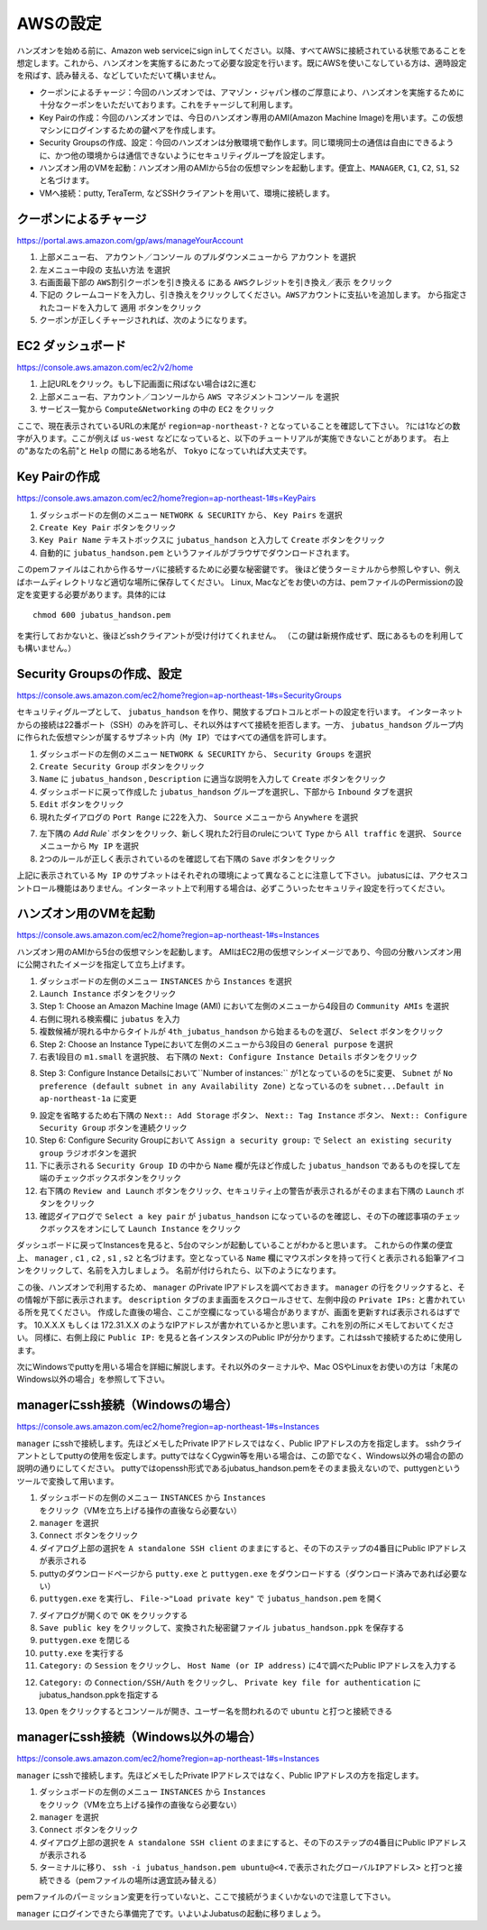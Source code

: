 AWSの設定
===============

ハンズオンを始める前に、Amazon web serviceにsign inしてください。以降、すべてAWSに接続されている状態であることを想定します。これから、ハンズオンを実施するにあたって必要な設定を行います。既にAWSを使いこなしている方は、適時設定を飛ばす、読み替える、などしていただいて構いません。

- クーポンによるチャージ：今回のハンズオンでは、アマゾン・ジャパン様のご厚意により、ハンズオンを実施するために十分なクーポンをいただいております。これをチャージして利用します。
- Key Pairの作成：今回のハンズオンでは、今日のハンズオン専用のAMI(Amazon Machine Image)を用います。この仮想マシンにログインするための鍵ペアを作成します。
- Security Groupsの作成、設定：今回のハンズオンは分散環境で動作します。同じ環境同士の通信は自由にできるように、かつ他の環境からは通信できないようにセキュリティグループを設定します。
- ハンズオン用のVMを起動：ハンズオン用のAMIから5台の仮想マシンを起動します。便宜上、``MANAGER``, ``C1``, ``C2``, ``S1``, ``S2`` と名づけます。
- VMへ接続：putty, TeraTerm, などSSHクライアントを用いて、環境に接続します。
 


クーポンによるチャージ
-------------------------
https://portal.aws.amazon.com/gp/aws/manageYourAccount

1. 上部メニュー右、 ``アカウント／コンソール`` のプルダウンメニューから ``アカウント`` を選択
2. 左メニュー中段の ``支払い方法`` を選択
3. 右画面最下部の ``AWS割引クーポンを引き換える`` にある ``AWSクレジットを引き換え／表示`` をクリック
4. 下記の ``クレームコードを入力し、引き換えをクリックしてください。AWSアカウントに支払いを追加します。``  から指定されたコードを入力して ``適用`` ボタンをクリック
5. クーポンが正しくチャージされれば、次のようになります。

.. image:: https://gist.github.com/odasatoshi/d95e62b070c1a679abd4/raw/e04c026e4a696c3345cda31c820436518bc9ff36/payments.png

EC2 ダッシュボード
------------------------
https://console.aws.amazon.com/ec2/v2/home

1. 上記URLをクリック。もし下記画面に飛ばない場合は2に進む
2. 上部メニュー右、アカウント／コンソールから ``AWS マネジメントコンソール`` を選択
3. サービス一覧から ``Compute&Networking`` の中の ``EC2`` をクリック

ここで、現在表示されているURLの末尾が ``region=ap-northeast-?`` となっていることを確認して下さい。
?には1などの数字が入ります。ここが例えば ``us-west`` などになっていると、以下のチュートリアルが実施できないことがあります。
右上の"あなたの名前"と ``Help`` の間にある地名が、 ``Tokyo`` になっていれば大丈夫です。

.. image:: region.png

Key Pairの作成
------------------------
https://console.aws.amazon.com/ec2/home?region=ap-northeast-1#s=KeyPairs

1. ダッシュボードの左側のメニュー  ``NETWORK & SECURITY``  から、 ``Key Pairs`` を選択
2. ``Create Key Pair`` ボタンをクリック
3. ``Key Pair Name`` テキストボックスに ``jubatus_handson`` と入力して ``Create`` ボタンをクリック
4. 自動的に ``jubatus_handson.pem`` というファイルがブラウザでダウンロードされます。

.. image:: keypairs.png

このpemファイルはこれから作るサーバに接続するために必要な秘密鍵です。
後ほど使うターミナルから参照しやすい、例えばホームディレクトリなど適切な場所に保存してください。
Linux, Macなどをお使いの方は、pemファイルのPermissionの設定を変更する必要があります。具体的には

::

    chmod 600 jubatus_handson.pem

を実行しておかないと、後ほどsshクライアントが受け付けてくれません。
（この鍵は新規作成せず、既にあるものを利用しても構いません。）

Security Groupsの作成、設定
-----------------------------
https://console.aws.amazon.com/ec2/home?region=ap-northeast-1#s=SecurityGroups

セキュリティグループとして、 ``jubatus_handson`` を作り、開放するプロトコルとポートの設定を行います。
インターネットからの接続は22番ポート（SSH）のみを許可し、それ以外はすべて接続を拒否します。一方、 ``jubatus_handson`` グループ内に作られた仮想マシンが属するサブネット内（``My IP``）ではすべての通信を許可します。

1. ダッシュボードの左側のメニュー ``NETWORK & SECURITY`` から、 ``Security Groups`` を選択
2. ``Create Security Group`` ボタンをクリック
3. ``Name`` に ``jubatus_handson`` , ``Description`` に適当な説明を入力して ``Create`` ボタンをクリック
4. ダッシュボードに戻って作成した ``jubatus_handson`` グループを選択し、下部から ``Inbound`` タブを選択
5. ``Edit`` ボタンをクリック
6. 現れたダイアログの ``Port Range`` に22を入力、 ``Source`` メニューから ``Anywhere`` を選択

.. image:: port22.png

7.  左下隅の `Add Rule`` ボタンをクリック、新しく現れた2行目のruleについて ``Type`` から ``All traffic`` を選択、 ``Source`` メニューから ``My IP`` を選択
8. 2つのルールが正しく表示されているのを確認して右下隅の ``Save`` ボタンをクリック

.. image:: portall.png

上記に表示されている ``My IP`` のサブネットはそれぞれの環境によって異なることに注意して下さい。
jubatusには、アクセスコントロール機能はありません。インターネット上で利用する場合は、必ずこういったセキュリティ設定を行ってください。


ハンズオン用のVMを起動
-------------------------
https://console.aws.amazon.com/ec2/home?region=ap-northeast-1#s=Instances

ハンズオン用のAMIから5台の仮想マシンを起動します。
AMIはEC2用の仮想マシンイメージであり、今回の分散ハンズオン用に公開されたイメージを指定して立ち上げます。

1. ダッシュボードの左側のメニュー ``INSTANCES`` から ``Instances`` を選択
2. ``Launch Instance`` ボタンをクリック
3. Step 1: Choose an Amazon Machine Image (AMI) において左側のメニューから4段目の ``Community AMIs`` を選択
4. 右側に現れる検索欄に ``jubatus`` を入力
5. 複数候補が現れる中からタイトルが ``4th_jubatus_handson`` から始まるものを選び、 ``Select`` ボタンをクリック
6. Step 2: Choose an Instance Typeにおいて左側のメニューから3段目の ``General purpose`` を選択
7. 右表1段目の ``m1.small`` を選択肢、 右下隅の ``Next: Configure Instance Details`` ボタンをクリック

.. image:: m1small.png

8. Step 3: Configure Instance Detailsにおいて``Number of instances:`` が1となっているのを5に変更、 ``Subnet`` が ``No preference (default subnet in any Availability Zone)`` となっているのを ``subnet...Default in ap-northeast-1a`` に変更

.. image:: numinstance.png

9. 設定を省略するため右下隅の ``Next:: Add Storage`` ボタン、 ``Next:: Tag Instance`` ボタン、 ``Next:: Configure Security Group`` ボタンを連続クリック

10. Step 6: Configure Security Groupにおいて ``Assign a security group:`` で ``Select an existing security group`` ラジオボタンを選択

11. 下に表示される ``Security Group ID`` の中から ``Name`` 欄が先ほど作成した ``jubatus_handson`` であるものを探して左端のチェックボックスボタンをクリック

12. 右下隅の ``Review and Launch`` ボタンをクリック、セキュリティ上の警告が表示されるがそのまま右下隅の ``Launch`` ボタンをクリック

13. 確認ダイアログで ``Select a key pair`` が ``jubatus_handson`` になっているのを確認し、その下の確認事項のチェックボックスをオンにして ``Launch Instance`` をクリック

.. image:: launch.png

ダッシュボードに戻ってInstancesを見ると、5台のマシンが起動していることがわかると思います。
これからの作業の便宜上、 ``manager`` , ``c1`` , ``c2`` , ``s1`` , ``s2`` と名づけます。空となっている ``Name`` 欄にマウスポンタを持って行くと表示される鉛筆アイコンをクリックして、名前を入力しましょう。
名前が付けられたら、以下のようになります。

.. image:: http://gyazo.com/25770bc23349e386345eb340a109c543.png

この後、ハンズオンで利用するため、 ``manager`` のPrivate IPアドレスを調べておきます。
``manager`` の行をクリックすると、その情報が下部に表示されます。
``description`` タブのまま画面をスクロールさせて、左側中段の ``Private IPs:`` と書かれている所を見てください。
作成した直後の場合、ここが空欄になっている場合がありますが、画面を更新すれば表示されるはずです。
10.X.X.X もしくは 172.31.X.X のようなIPアドレスが書かれているかと思います。これを別の所にメモしておいてください。
同様に、右側上段に ``Public IP:`` を見ると各インスタンスのPublic IPが分かります。これはsshで接続するために使用します。

次にWindowsでputtyを用いる場合を詳細に解説します。それ以外のターミナルや、Mac OSやLinuxをお使いの方は「末尾のWindows以外の場合」を参照して下さい。

managerにssh接続（Windowsの場合）
--------------------------------------------
https://console.aws.amazon.com/ec2/home?region=ap-northeast-1#s=Instances

``manager`` にsshで接続します。先ほどメモしたPrivate IPアドレスではなく、Public IPアドレスの方を指定します。
sshクライアントとしてputtyの使用を仮定します。puttyではなくCygwin等を用いる場合は、この節でなく、Windows以外の場合の節の説明の通りにしてください。
puttyではopenssh形式であるjubatus_handson.pemをそのまま扱えないので、puttygenというツールで変換して用います。

1. ダッシュボードの左側のメニュー ``INSTANCES`` から ``Instances`` をクリック（VMを立ち上げる操作の直後なら必要ない）
2. ``manager`` を選択
3. ``Connect`` ボタンをクリック
4. ダイアログ上部の選択を ``A standalone SSH client`` のままにすると、その下のステップの4番目にPublic IPアドレスが表示される
5. puttyのダウンロードページから ``putty.exe`` と ``puttygen.exe`` をダウンロードする（ダウンロード済みであれば必要ない）
6. ``puttygen.exe`` を実行し、 ``File->"Load private key"`` で ``jubatus_handson.pem`` を開く

.. image:: https://gist.github.com/gwtnb/e5f614edbf58ff9d4ee9/raw/1fc3ceaa7478e584de46cc7143da16b5a25d27a2/puttygen.png

7. ダイアログが開くので ``OK`` をクリックする
8. ``Save public key`` をクリックして、変換された秘密鍵ファイル ``jubatus_handson.ppk`` を保存する
9. ``puttygen.exe`` を閉じる
10. ``putty.exe`` を実行する
11. ``Category:`` の ``Session`` をクリックし、 ``Host Name (or IP address)`` に4で調べたPublic IPアドレスを入力する

.. image:: https://gist.github.com/gwtnb/e5f614edbf58ff9d4ee9/raw/8c82ca13cc01fbf4e7f9d4ad5e4d338ef2168f16/putty_ip.png

12. ``Category:`` の ``Connection/SSH/Auth`` をクリックし、 ``Private key file for authentication`` にjubatus_handson.ppkを指定する

.. image:: https://gist.github.com/gwtnb/e5f614edbf58ff9d4ee9/raw/e392c8fbf9ba47f68f2b5bb6275868b2f937a80b/putty_key.png

13. ``Open`` をクリックするとコンソールが開き、ユーザー名を問われるので ``ubuntu`` と打つと接続できる


managerにssh接続（Windows以外の場合）
-------------------------------------------
https://console.aws.amazon.com/ec2/home?region=ap-northeast-1#s=Instances

``manager`` にsshで接続します。先ほどメモしたPrivate IPアドレスではなく、Public IPアドレスの方を指定します。

1. ダッシュボードの左側のメニュー ``INSTANCES`` から ``Instances`` をクリック（VMを立ち上げる操作の直後なら必要ない）
2. ``manager`` を選択
3. ``Connect`` ボタンをクリック
4. ダイアログ上部の選択を ``A standalone SSH client`` のままにすると、その下のステップの4番目にPublic IPアドレスが表示される
5. ターミナルに移り、 ``ssh -i jubatus_handson.pem ubuntu@<4.で表示されたグローバルIPアドレス>`` と打つと接続できる（pemファイルの場所は適宜読み替える）

pemファイルのパーミッション変更を行っていないと、ここで接続がうまくいかないので注意して下さい。

``manager`` にログインできたら準備完了です。いよいよJubatusの起動に移りましょう。

